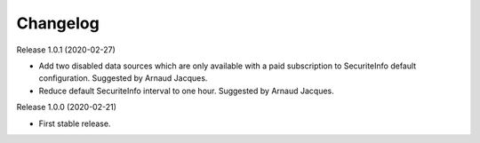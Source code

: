=========
Changelog
=========

Release 1.0.1 (2020-02-27)

- Add two disabled data sources which are only available with a paid subscription to SecuriteInfo default configuration.
  Suggested by Arnaud Jacques.

- Reduce default SecuriteInfo interval to one hour. Suggested by Arnaud Jacques.

Release 1.0.0 (2020-02-21)

- First stable release.
